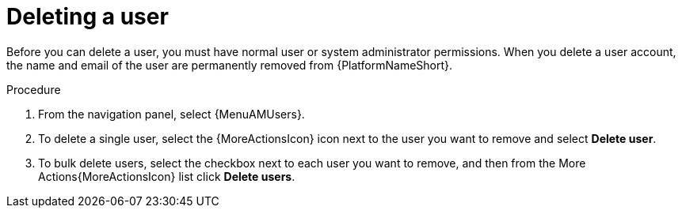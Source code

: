 :_mod-docs-content-type: PROCEDURE

[id="proc-controller-deleting-a-user"]

= Deleting a user

Before you can delete a user, you must have normal user or system administrator permissions. When you delete a user account, the name and email of the user are permanently removed from {PlatformNameShort}.

.Procedure
. From the navigation panel, select {MenuAMUsers}.
. To delete a single user, select the {MoreActionsIcon} icon next to the user you want to remove and select *Delete user*.
. To bulk delete users, select the checkbox next to each user you want to remove, and then from the More Actions{MoreActionsIcon} list click *Delete users*.